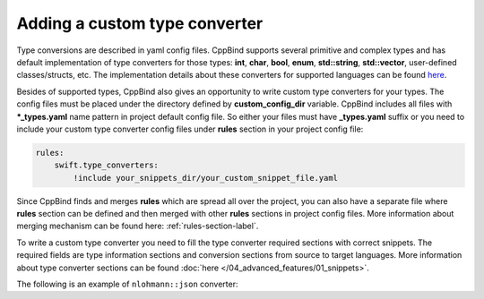 Adding a custom type converter
^^^^^^^^^^^^^^^^^^^^^^^^^^^^^^

Type conversions are described in yaml config files. CppBind supports several primitive and complex types and has default
implementation of type converters for those types: **int**, **char**, **bool**, **enum**, **std::string**, **std::vector**,
user-defined classes/structs, etc. The implementation details about these converters for supported languages can be found `here <https://github.com/PicsArt/cppbind/tree/master/src/cppbind/config/snippets>`_.

Besides of supported types, CppBind also gives an opportunity to write custom type converters for your types.
The config files must be placed under the directory defined by **custom_config_dir** variable.
CppBind includes all files with **\*_types.yaml** name pattern in project default config file.
So either your files must have **_types.yaml** suffix or you need to include your custom type converter config files
under **rules** section in your project config file:

.. code-block:: yaml

    rules:
        swift.type_converters:
            !include your_snippets_dir/your_custom_snippet_file.yaml

Since CppBind finds and merges **rules** which are spread all over the project, you can also have a separate file
where **rules** section can be defined and then merged with other **rules** sections in project config files.
More information about merging mechanism can be found here: :ref:`rules-section-label`.

To write a custom type converter you need to fill the type converter required sections with correct snippets.
The required fields are type information sections and conversion sections from source to target languages.
More information about type converter sections can be found :doc:`here </04_advanced_features/01_snippets>`.

The following is an example of ``nlohmann::json`` converter:

.. tab-set::

    .. tab-item:: Swift

        .. code-block:: yaml

            nlohmann::json:
              custom:
                is_c_pointer_type: True
                tname: JSON
              types:
                swift: String
                c: char *
                sc: UnsafeMutablePointer<CChar>
              converters:
                c_to_cxx: |
                  auto {{target_name}} = nlohmann::json::parse({{name}});
                  free({{name}});
                cxx_to_c: |
                  auto {{name}}_str = {{name}}.dump();
                  auto {{target_name}} = strdup({{name}}_str.c_str());
                swift_to_sc: |
                  let {{target_name}} = strdup({{name}})!
                sc_to_swift: |
                  let {{target_name}} = String(cString: {{name}})
                  defer {
                    {{name}}.deallocate()
                  }

    .. tab-item:: Kotlin

        .. code-block:: yaml

            nlohmann::json:
              custom:
                pname: Object
                tname: JSON
              types:
                kotlin: String
                jni: jstring
                jdk: String
              converters:
                jni_to_cxx: |
                  auto {{target_name}} = nlohmann::json::parse(cppbind::jni_to_string(env, {{name}}));
                cxx_to_jni: |
                  {{target_type_name}} {{target_name}} = cppbind::string_to_jni(env, {{name}}.dump(4));
                kotlin_to_jdk:
                jdk_to_kotlin:
